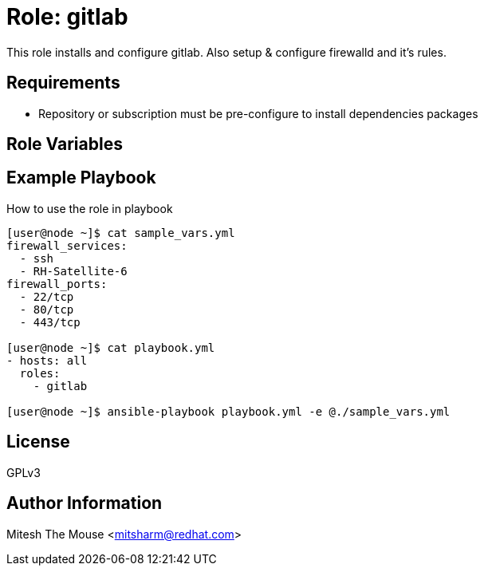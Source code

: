 

Role: gitlab
============

This role installs and configure gitlab. Also setup & configure firewalld and it's rules.

Requirements
------------

* Repository or subscription must be pre-configure to install dependencies packages 

Role Variables
--------------



Example Playbook
----------------

How to use the role in playbook 

```
[user@node ~]$ cat sample_vars.yml
firewall_services:
  - ssh
  - RH-Satellite-6
firewall_ports:
  - 22/tcp
  - 80/tcp
  - 443/tcp

[user@node ~]$ cat playbook.yml
- hosts: all
  roles:
    - gitlab

[user@node ~]$ ansible-playbook playbook.yml -e @./sample_vars.yml
```
License
-------
GPLv3

Author Information
------------------
Mitesh The Mouse <mitsharm@redhat.com>

